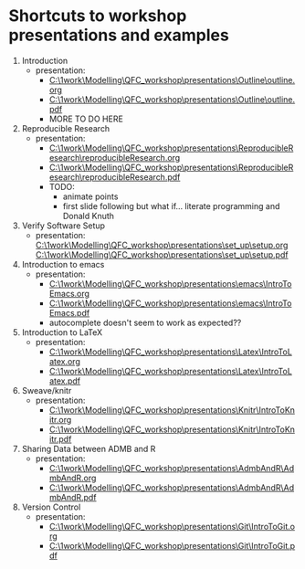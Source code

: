 * Shortcuts to workshop presentations and examples

1. Introduction
   + presentation:
     + [[C:\1work\Modelling\QFC_workshop\presentations\Outline\outline.org]]
     + 
        [[C:\1work\Modelling\QFC_workshop\presentations\Outline\outline.pdf]]
     + MORE TO DO HERE
2. Reproducible Research  
   + presentation:
     + [[C:\1work\Modelling\QFC_workshop\presentations\ReproducibleResearch\reproducibleResearch.org]]
     + 
        [[C:\1work\Modelling\QFC_workshop\presentations\ReproducibleResearch\reproducibleResearch.pdf]]
     + TODO:
       + animate points
       + first slide following but what if... literate programming
         and Donald Knuth

3. Verify Software Setup
   + presentation:
     [[C:\1work\Modelling\QFC_workshop\presentations\set_up\setup.org]]
     [[C:\1work\Modelling\QFC_workshop\presentations\set_up\setup.pdf]]
4. Introduction to emacs
   + presentation:
     + [[C:\1work\Modelling\QFC_workshop\presentations\emacs\IntroToEmacs.org]]
     + 
        [[C:\1work\Modelling\QFC_workshop\presentations\emacs\IntroToEmacs.pdf]]
     + autocomplete doesn't seem to work as expected??
5. Introduction to \LaTeX
   + presentation:
     + [[C:\1work\Modelling\QFC_workshop\presentations\Latex\IntroToLatex.org]]
     + 
        [[C:\1work\Modelling\QFC_workshop\presentations\Latex\IntroToLatex.pdf]]
6. Sweave/knitr
   + presentation:
     + [[C:\1work\Modelling\QFC_workshop\presentations\Knitr\IntroToKnitr.org]]
     + 
        [[C:\1work\Modelling\QFC_workshop\presentations\Knitr\IntroToKnitr.pdf]]

7. Sharing Data between ADMB and R
   + presentation:
     + [[C:\1work\Modelling\QFC_workshop\presentations\AdmbAndR\AdmbAndR.org]]
     + [[C:\1work\Modelling\QFC_workshop\presentations\AdmbAndR\AdmbAndR.pdf]]
8. Version Control
   + presentation:
     - [[C:\1work\Modelling\QFC_workshop\presentations\Git\IntroToGit.org]]
     - [[C:\1work\Modelling\QFC_workshop\presentations\Git\IntroToGit.pdf]]

 
 
